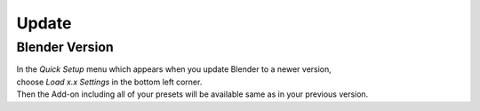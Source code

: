Update
######

Blender Version
***************

| In the *Quick Setup* menu which appears when you update Blender to a newer version,
| choose *Load x.x Settings* in the bottom left corner.
| Then the Add-on including all of your presets will be available same as in your previous version.

